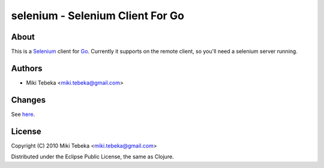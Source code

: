 =================================
selenium - Selenium Client For Go
=================================

About
=====
This is a `Selenium`_ client for `Go`_.
Currently it supports on the remote client, so you'll need a selenium server
running.

.. _`Selenium`: http://seleniumhq.org/
.. _`Go`: http://golang.org/


Authors
=======

* Miki Tebeka <miki.tebeka@gmail.com>

Changes
=======
See here_.

.. _here: https://bitbucket.org/tebeka/go-selenium/src/tip/ChangeLog


License
=======
Copyright (C) 2010 Miki Tebeka <miki.tebeka@gmail.com>

Distributed under the Eclipse Public License, the same as Clojure.
